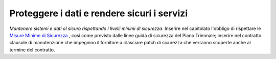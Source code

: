 Proteggere i dati e rendere sicuri i servizi
============================================

\ *Mantenere sistemi e dati al sicuro rispettando i livelli 
minimi di sicurezza*\ . Inserire nel capitolato l'obbligo 
di rispettare le  `Misure Minime di Sicurezza <https://www.agid.gov.it/it/sicurezza/misure-minime-sicurezza-ict>`__ , così come previsto dalle linee guida 
di sicurezza del Piano Triennale; inserire nel contratto 
clausole di manutenzione che impegnino il fornitore a rilasciare 
patch di sicurezza che verranno scoperte anche al termine 
del contratto.

.. discourse::
   :topic_identifier: 4130
